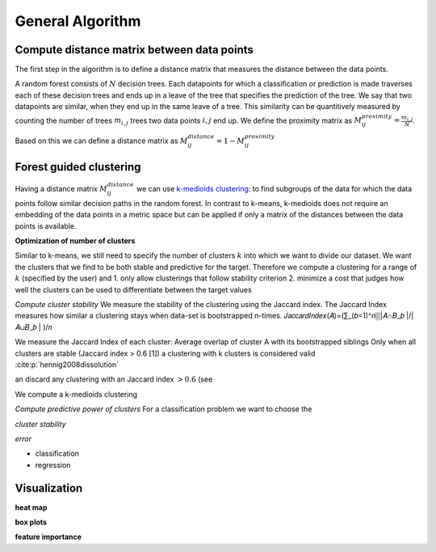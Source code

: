 General Algorithm
===============

Compute distance matrix between data points
--------------------------------------------
The first step in the algorithm is to define a distance matrix that measures the distance between the data points.

A random forest consists of :math:`N` decision trees. Each datapoints for which a classification or prediction is made traverses each of these decision trees
and ends up in a leave of the tree that specifies the prediction of the tree. 
We say that two datapoints are similar, when they end up in the same leave of a tree.
This similarity can be quantitively measured by counting the number of trees :math:`m_{i,j}` trees two data points :math:`i,j` end up.
We define the proximity matrix as :math:`M^{proximity}_{ij} = \frac{m_{i,j}}{N}`.

Based on this we can define a distance matrix as 
:math:`M^{distance}_{ij} = 1-M^{proximity}_{ij}`


Forest guided clustering
------------------------
Having a distance matrix :math:`M^{distance}_{ij}` we can use  `k-medioids clustering <https://en.wikipedia.org/wiki/K-medoids>`_:
to find subgroups of the data for which the data points follow similar decision paths in the random forest.
In contrast to k-means, k-medioids does not require an embedding of the data points in a metric space
but can be applied if only a matrix of the distances between the data points is available.

**Optimization of number of clusters**

Similar to k-means, we still need to specify the number of clusters :math:`k` into which we want to divide our dataset.
We want the clusters that we find to be both stable and predictive for the target.
Therefore we compute a clustering for a range of :math:`k` (specified by the user) and
1. only allow clusterings that follow stability criterion
2. minimize a cost that judges how well the clusters can be used to differentiate between the target values 

*Compute cluster stability*
We measure the stability of the clustering using the Jaccard index.
The Jaccard Index measures how similar a clustering stays when data-set is bootstrapped n-times.
𝐽𝑎𝑐𝑐𝑎𝑟𝑑𝐼𝑛𝑑𝑒𝑥(𝐴)=(∑_(𝑏=1)^𝑛▒|𝐴∩𝐵_𝑏 |/|𝐴∪𝐵_𝑏 | )/𝑛


We measure the Jaccard Index of each cluster: Average overlap of cluster A with its bootstrapped siblings   
Only when all clusters are stable (Jaccard index > 0.6 [1]) a clustering with k clusters is considered valid
:cite:p:`hennig2008dissolution`


an discard any clustering with an Jaccard index :math:`>0.6` (see 

We compute a k-medioids clustering

*Compute predictive power of clusters*
For a classification problem we want to choose the 


*cluster stability*

*error*

- classification
- regression


Visualization
------------------------

**heat map**

**box plots**


**feature importance**
